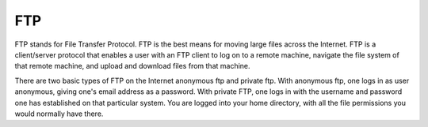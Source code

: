 
.. index:: FTP

FTP
===

FTP stands for File Transfer Protocol. FTP is the best means for moving large
files across the Internet. FTP is a client/server protocol that enables a user
with an FTP client to log on to a remote machine, navigate the file system of
that remote machine, and upload and download files from that machine.

There are two basic types of FTP on the Internet anonymous ftp and private ftp.
With anonymous ftp, one logs in as user anonymous, giving one's email address
as a password. With private FTP, one logs in with the username and password one
has established on that particular system. You are logged into your home
directory, with all the file permissions you would normally have there.
